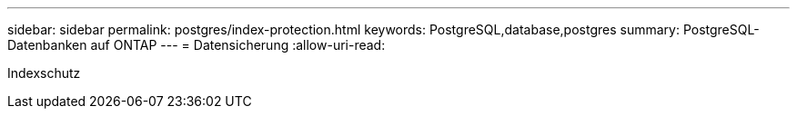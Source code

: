 ---
sidebar: sidebar 
permalink: postgres/index-protection.html 
keywords: PostgreSQL,database,postgres 
summary: PostgreSQL-Datenbanken auf ONTAP 
---
= Datensicherung
:allow-uri-read: 


[role="lead"]
Indexschutz
